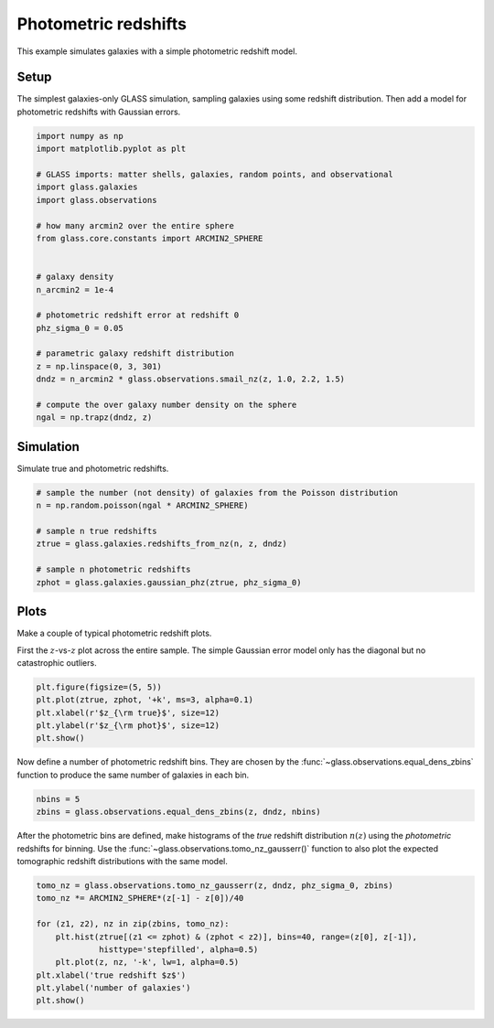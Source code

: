
.. DO NOT EDIT.
.. THIS FILE WAS AUTOMATICALLY GENERATED BY SPHINX-GALLERY.
.. TO MAKE CHANGES, EDIT THE SOURCE PYTHON FILE:
.. "basic/photoz.py"
.. LINE NUMBERS ARE GIVEN BELOW.

.. only:: html

    .. note::
        :class: sphx-glr-download-link-note

        :ref:`Go to the end <sphx_glr_download_basic_photoz.py>`
        to download the full example code

.. rst-class:: sphx-glr-example-title

.. _sphx_glr_basic_photoz.py:


Photometric redshifts
=====================

This example simulates galaxies with a simple photometric redshift model.

.. GENERATED FROM PYTHON SOURCE LINES 10-15

Setup
-----
The simplest galaxies-only GLASS simulation, sampling galaxies using some
redshift distribution.  Then add a model for photometric redshifts with
Gaussian errors.

.. GENERATED FROM PYTHON SOURCE LINES 15-41

.. code-block:: Python


    import numpy as np
    import matplotlib.pyplot as plt

    # GLASS imports: matter shells, galaxies, random points, and observational
    import glass.galaxies
    import glass.observations

    # how many arcmin2 over the entire sphere
    from glass.core.constants import ARCMIN2_SPHERE


    # galaxy density
    n_arcmin2 = 1e-4

    # photometric redshift error at redshift 0
    phz_sigma_0 = 0.05

    # parametric galaxy redshift distribution
    z = np.linspace(0, 3, 301)
    dndz = n_arcmin2 * glass.observations.smail_nz(z, 1.0, 2.2, 1.5)

    # compute the over galaxy number density on the sphere
    ngal = np.trapz(dndz, z)









.. GENERATED FROM PYTHON SOURCE LINES 42-45

Simulation
----------
Simulate true and photometric redshifts.

.. GENERATED FROM PYTHON SOURCE LINES 45-57

.. code-block:: Python



    # sample the number (not density) of galaxies from the Poisson distribution
    n = np.random.poisson(ngal * ARCMIN2_SPHERE)

    # sample n true redshifts
    ztrue = glass.galaxies.redshifts_from_nz(n, z, dndz)

    # sample n photometric redshifts
    zphot = glass.galaxies.gaussian_phz(ztrue, phz_sigma_0)









.. GENERATED FROM PYTHON SOURCE LINES 58-64

Plots
-----
Make a couple of typical photometric redshift plots.

First the :math:`z`-vs-:math:`z` plot across the entire sample.  The simple
Gaussian error model only has the diagonal but no catastrophic outliers.

.. GENERATED FROM PYTHON SOURCE LINES 64-71

.. code-block:: Python


    plt.figure(figsize=(5, 5))
    plt.plot(ztrue, zphot, '+k', ms=3, alpha=0.1)
    plt.xlabel(r'$z_{\rm true}$', size=12)
    plt.ylabel(r'$z_{\rm phot}$', size=12)
    plt.show()




.. image-sg:: /basic/images/sphx_glr_photoz_001.png
   :alt: photoz
   :srcset: /basic/images/sphx_glr_photoz_001.png, /basic/images/sphx_glr_photoz_001_2_00x.png 2.00x
   :class: sphx-glr-single-img





.. GENERATED FROM PYTHON SOURCE LINES 72-75

Now define a number of photometric redshift bins.  They are chosen by the
:func:`~glass.observations.equal_dens_zbins` function to produce the same
number of galaxies in each bin.

.. GENERATED FROM PYTHON SOURCE LINES 75-79

.. code-block:: Python


    nbins = 5
    zbins = glass.observations.equal_dens_zbins(z, dndz, nbins)








.. GENERATED FROM PYTHON SOURCE LINES 80-84

After the photometric bins are defined, make histograms of the *true* redshift
distribution :math:`n(z)` using the *photometric* redshifts for binning.  Use
the :func:`~glass.observations.tomo_nz_gausserr()` function to also plot the
expected tomographic redshift distributions with the same model.

.. GENERATED FROM PYTHON SOURCE LINES 84-95

.. code-block:: Python


    tomo_nz = glass.observations.tomo_nz_gausserr(z, dndz, phz_sigma_0, zbins)
    tomo_nz *= ARCMIN2_SPHERE*(z[-1] - z[0])/40

    for (z1, z2), nz in zip(zbins, tomo_nz):
        plt.hist(ztrue[(z1 <= zphot) & (zphot < z2)], bins=40, range=(z[0], z[-1]),
                 histtype='stepfilled', alpha=0.5)
        plt.plot(z, nz, '-k', lw=1, alpha=0.5)
    plt.xlabel('true redshift $z$')
    plt.ylabel('number of galaxies')
    plt.show()



.. image-sg:: /basic/images/sphx_glr_photoz_002.png
   :alt: photoz
   :srcset: /basic/images/sphx_glr_photoz_002.png, /basic/images/sphx_glr_photoz_002_2_00x.png 2.00x
   :class: sphx-glr-single-img






.. rst-class:: sphx-glr-timing

   **Total running time of the script:** (0 minutes 0.488 seconds)


.. _sphx_glr_download_basic_photoz.py:

.. only:: html

  .. container:: sphx-glr-footer sphx-glr-footer-example

    .. container:: sphx-glr-download sphx-glr-download-jupyter

      :download:`Download Jupyter notebook: photoz.ipynb <photoz.ipynb>`

    .. container:: sphx-glr-download sphx-glr-download-python

      :download:`Download Python source code: photoz.py <photoz.py>`
